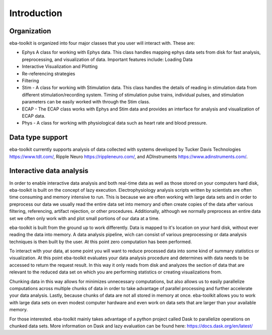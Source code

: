Introduction
=============

Organization
^^^^^^^^^^^^

eba-toolkit is organized into four major classes that you user will interact with. These are:

- Ephys  A class for working with Ephys data. This class handles mapping ephys data sets from disk for fast analysis, preprocessing, and visualization of data. Important features include: Loading Data
- Interactive Visualization and Plotting
- Re-referencing strategies
- Filtering
- Stim - A class for working with Stimulation data. This class handles the details of reading in stimulation data from different stimulation/recording system. Timing of stimulation pulse trains, individual pulses, and stimulation parameters can be easily worked with through the Stim class.
- ECAP - The ECAP class works with Ephys and Stim data and provides an interface for analysis and visualization of ECAP data.
- Phys - A class for working with physiological data such as heart rate and blood pressure.

Data type support
^^^^^^^^^^^^^^^^^
eba-toolkit currently supports analysis of data collected with systems developed by Tucker Davis Technologies https://www.tdt.com/, Ripple Neuro https://rippleneuro.com/, and ADInstruments https://www.adinstruments.com/.

Interactive data analysis
^^^^^^^^^^^^^^^^^^^^^^^^^

In order to enable interactive data analysis and both real-time data as well as those stored on your computers hard disk, eba-toolkit is built on the concept of lazy execution. Electrophysiology analysis scripts written by scientists are often time consuming and memory intensive to run. This is because we are often working with large data sets and in order to preprocess our data we usually read the entire data set into memory and often create copies of the data after various filtering, referencing, artifact rejection, or other procedures. Additionally, although we normally preprocess an entire data set we often only work with and plot small portions of our data at a time.

eba-toolkit is built from the ground up to work differently. Data is mapped to it's location on your hard disk, without ever reading the data into memory. A data analysis pipeline, wich can consist of various preprocessing or data analysis techniques is then built by the user. At this point zero computation has been performed.

To interact with your data, at some point you will want to reduce processed data into some kind of summary statistics or visualization. At this point eba-toolkit evaluates your data analysis procedure and determines with data needs to be accessed to return the request result. In this way it only reads from disk and analyzes the section of data that are relevant to the reduced data set on which you are performing statistics or creating visualizations from.

Chunking data in this way allows for minimizes unnecessary computations, but also allows us to easily parallelize computations across multiple chunks of data in order to take advantage of parallel processing and further accelerate your data analysis. Lastly, because chunks of data are not all stored in memory at once. eba-toolkit allows you to work with large data sets on even modest computer hardware and even work on data sets that are larger than your available memory.

For those interested. eba-toolkit mainly takes advantage of a python project called Dask to parallelize operations on chunked data sets. More information on Dask and lazy evaluation can be found here: https://docs.dask.org/en/latest/